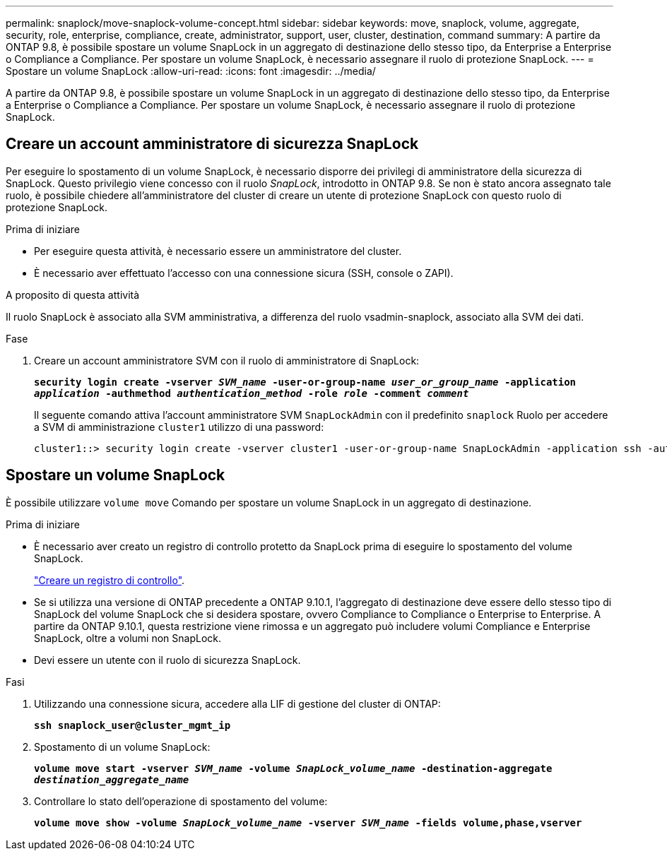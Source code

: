 ---
permalink: snaplock/move-snaplock-volume-concept.html 
sidebar: sidebar 
keywords: move, snaplock, volume, aggregate, security, role, enterprise, compliance, create, administrator, support, user, cluster, destination, command 
summary: A partire da ONTAP 9.8, è possibile spostare un volume SnapLock in un aggregato di destinazione dello stesso tipo, da Enterprise a Enterprise o Compliance a Compliance. Per spostare un volume SnapLock, è necessario assegnare il ruolo di protezione SnapLock. 
---
= Spostare un volume SnapLock
:allow-uri-read: 
:icons: font
:imagesdir: ../media/


[role="lead"]
A partire da ONTAP 9.8, è possibile spostare un volume SnapLock in un aggregato di destinazione dello stesso tipo, da Enterprise a Enterprise o Compliance a Compliance. Per spostare un volume SnapLock, è necessario assegnare il ruolo di protezione SnapLock.



== Creare un account amministratore di sicurezza SnapLock

Per eseguire lo spostamento di un volume SnapLock, è necessario disporre dei privilegi di amministratore della sicurezza di SnapLock. Questo privilegio viene concesso con il ruolo _SnapLock_, introdotto in ONTAP 9.8. Se non è stato ancora assegnato tale ruolo, è possibile chiedere all'amministratore del cluster di creare un utente di protezione SnapLock con questo ruolo di protezione SnapLock.

.Prima di iniziare
* Per eseguire questa attività, è necessario essere un amministratore del cluster.
* È necessario aver effettuato l'accesso con una connessione sicura (SSH, console o ZAPI).


.A proposito di questa attività
Il ruolo SnapLock è associato alla SVM amministrativa, a differenza del ruolo vsadmin-snaplock, associato alla SVM dei dati.

.Fase
. Creare un account amministratore SVM con il ruolo di amministratore di SnapLock:
+
`*security login create -vserver _SVM_name_ -user-or-group-name _user_or_group_name_ -application _application_ -authmethod _authentication_method_ -role _role_ -comment _comment_*`

+
Il seguente comando attiva l'account amministratore SVM `SnapLockAdmin` con il predefinito `snaplock` Ruolo per accedere a SVM di amministrazione `cluster1` utilizzo di una password:

+
[listing]
----
cluster1::> security login create -vserver cluster1 -user-or-group-name SnapLockAdmin -application ssh -authmethod password -role snaplock
----




== Spostare un volume SnapLock

È possibile utilizzare `volume move` Comando per spostare un volume SnapLock in un aggregato di destinazione.

.Prima di iniziare
* È necessario aver creato un registro di controllo protetto da SnapLock prima di eseguire lo spostamento del volume SnapLock.
+
link:create-audit-log-task.html["Creare un registro di controllo"].

* Se si utilizza una versione di ONTAP precedente a ONTAP 9.10.1, l'aggregato di destinazione deve essere dello stesso tipo di SnapLock del volume SnapLock che si desidera spostare, ovvero Compliance to Compliance o Enterprise to Enterprise. A partire da ONTAP 9.10.1, questa restrizione viene rimossa e un aggregato può includere volumi Compliance e Enterprise SnapLock, oltre a volumi non SnapLock.
* Devi essere un utente con il ruolo di sicurezza SnapLock.


.Fasi
. Utilizzando una connessione sicura, accedere alla LIF di gestione del cluster di ONTAP:
+
`*ssh snaplock_user@cluster_mgmt_ip*`

. Spostamento di un volume SnapLock:
+
`*volume move start -vserver _SVM_name_ -volume _SnapLock_volume_name_ -destination-aggregate _destination_aggregate_name_*`

. Controllare lo stato dell'operazione di spostamento del volume:
+
`*volume move show -volume _SnapLock_volume_name_ -vserver _SVM_name_ -fields volume,phase,vserver*`



